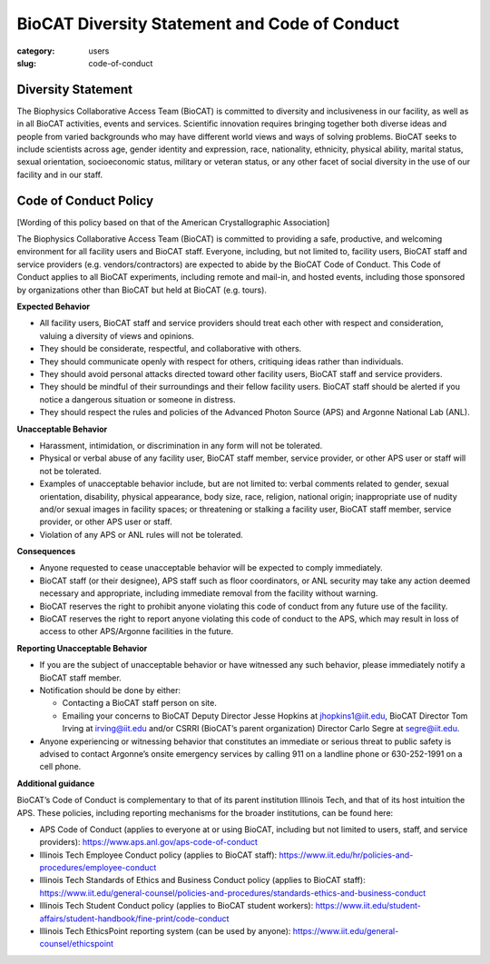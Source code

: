 BioCAT Diversity Statement and Code of Conduct
#################################################

:category: users
:slug: code-of-conduct


Diversity Statement
*********************

The Biophysics Collaborative Access Team (BioCAT) is committed to diversity and
inclusiveness in our facility, as well as in all BioCAT activities, events and
services. Scientific innovation requires bringing together both diverse ideas
and people from varied backgrounds who may have different world views and ways
of solving problems. BioCAT seeks to include scientists across age, gender
identity and expression, race, nationality, ethnicity, physical ability, marital
status, sexual orientation, socioeconomic status, military or veteran status, or
any other facet of social diversity in the use of our facility and in our staff.

Code of Conduct Policy
************************

[Wording of this policy based on that of the American Crystallographic Association]

The Biophysics Collaborative Access Team (BioCAT) is committed to providing a
safe, productive, and welcoming environment for all facility users and BioCAT
staff. Everyone, including, but not limited to, facility users, BioCAT staff
and service providers (e.g. vendors/contractors) are expected to abide by the
BioCAT Code of Conduct. This Code of Conduct applies to all BioCAT experiments,
including remote and mail-in, and hosted events, including those sponsored by
organizations other than BioCAT but held at BioCAT (e.g. tours).

**Expected Behavior**

*   All facility users, BioCAT staff and service providers should treat each
    other with respect and consideration, valuing a diversity of views and opinions.
*   They should be considerate, respectful, and collaborative with others.
*   They should communicate openly with respect for others, critiquing ideas
    rather than individuals.
*   They should avoid personal attacks directed toward other facility users,
    BioCAT staff and service providers.
*   They should be mindful of their surroundings and their fellow facility users.
    BioCAT staff should be alerted if you notice a dangerous situation or
    someone in distress.
*   They should respect the rules and policies of the Advanced Photon Source
    (APS) and Argonne National Lab (ANL).

**Unacceptable Behavior**

*   Harassment, intimidation, or discrimination in any form will not be tolerated.
*   Physical or verbal abuse of any facility user, BioCAT staff member, service
    provider, or other APS user or staff will not be tolerated.
*   Examples of unacceptable behavior include, but are not limited to: verbal
    comments related to gender, sexual orientation, disability, physical
    appearance, body size, race, religion, national origin; inappropriate
    use of nudity and/or sexual images in facility spaces; or threatening or
    stalking a facility user, BioCAT staff member, service provider, or other
    APS user or staff.
*   Violation of any APS or ANL rules will not be tolerated.

**Consequences**

*   Anyone requested to cease unacceptable behavior will be expected to comply immediately.
*   BioCAT staff (or their designee), APS staff such as floor coordinators, or
    ANL security may take any action deemed necessary and appropriate, including
    immediate removal from the facility without warning.
*   BioCAT reserves the right to prohibit anyone violating this code of conduct
    from any future use of the facility.
*   BioCAT reserves the right to report anyone violating this code of conduct
    to the APS, which may result in loss of access to other APS/Argonne
    facilities in the future.

**Reporting Unacceptable Behavior**

*   If you are the subject of unacceptable behavior or have witnessed any such
    behavior, please immediately notify a BioCAT staff member.
*   Notification should be done by either:

    *   Contacting a BioCAT staff person on site.
    *   Emailing your concerns to BioCAT Deputy Director Jesse Hopkins at
        jhopkins1@iit.edu, BioCAT Director Tom Irving at irving@iit.edu and/or
        CSRRI (BioCAT’s parent organization) Director Carlo Segre at segre@iit.edu.

*   Anyone experiencing or witnessing behavior that constitutes an immediate or
    serious threat to public safety is advised to contact Argonne’s onsite
    emergency services by calling 911 on a landline phone or 630-252-1991 on
    a cell phone.

**Additional guidance**

BioCAT’s Code of Conduct is complementary to that of its parent institution
Illinois Tech, and that of its host intuition the APS. These policies, including
reporting mechanisms for the broader institutions, can be found here:

*   APS Code of Conduct (applies to everyone at or using BioCAT, including but
    not limited to users, staff, and service providers):
    `https://www.aps.anl.gov/aps-code-of-conduct <https://www.aps.anl.gov/aps-code-of-conduct>`_
*   Illinois Tech Employee Conduct policy (applies to BioCAT staff):
    `https://www.iit.edu/hr/policies-and-procedures/employee-conduct <https://www.iit.edu/hr/policies-and-procedures/employee-conduct>`_
*   Illinois Tech Standards of Ethics and Business Conduct policy (applies
    to BioCAT staff): `https://www.iit.edu/general-counsel/policies-and-procedures/standards-ethics-and-business-conduct
    <https://www.iit.edu/general-counsel/policies-and-procedures/standards-ethics-and-business-conduct>`_
*   Illinois Tech Student Conduct policy (applies to BioCAT student workers):
    `https://www.iit.edu/student-affairs/student-handbook/fine-print/code-conduct <https://www.iit.edu/student-affairs/student-handbook/fine-print/code-conduct>`_
*   Illinois Tech EthicsPoint reporting system (can be used by anyone):
    `https://www.iit.edu/general-counsel/ethicspoint <https://www.iit.edu/general-counsel/ethicspoint>`_
